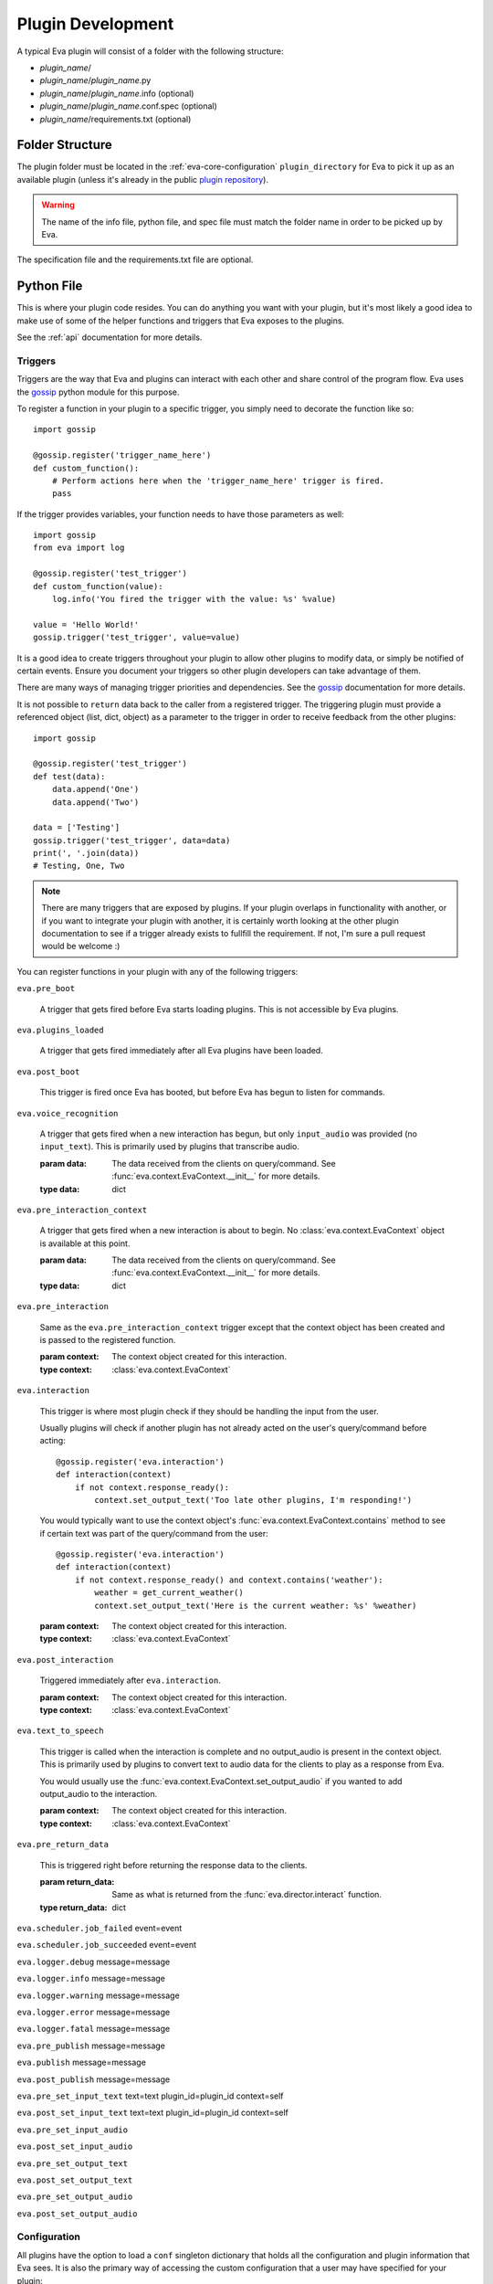 Plugin Development
==================

A typical Eva plugin will consist of a folder with the following structure:

* `plugin_name`/
* `plugin_name`/`plugin_name`.py
* `plugin_name`/`plugin_name`.info (optional)
* `plugin_name`/`plugin_name`.conf.spec (optional)
* `plugin_name`/requirements.txt (optional)

Folder Structure
----------------

The plugin folder must be located in the :ref:`eva-core-configuration`
``plugin_directory`` for Eva to pick it up as an available plugin (unless it's
already in the public
`plugin repository <https://github.com/edouardpoitras/eva-plugin-repository>`_).

.. warning::

    The name of the info file, python file, and spec file must match the folder
    name in order to be picked up by Eva.

The specification file and the requirements.txt file are optional.

Python File
-----------

This is where your plugin code resides. You can do anything you want with your
plugin, but it's most likely a good idea to make use of some of the helper
functions and triggers that Eva exposes to the plugins.

See the :ref:`api` documentation for more details.

Triggers
++++++++

Triggers are the way that Eva and plugins can interact with each other and share
control of the program flow. Eva uses the
`gossip <https://gossip.readthedocs.io/en/latest/>`_ python module for this
purpose.

To register a function in your plugin to a specific trigger, you simply need to
decorate the function like so::

    import gossip

    @gossip.register('trigger_name_here')
    def custom_function():
        # Perform actions here when the 'trigger_name_here' trigger is fired.
        pass

If the trigger provides variables, your function needs to have those parameters
as well::

    import gossip
    from eva import log

    @gossip.register('test_trigger')
    def custom_function(value):
        log.info('You fired the trigger with the value: %s' %value)

    value = 'Hello World!'
    gossip.trigger('test_trigger', value=value)

It is a good idea to create triggers throughout your plugin to allow other
plugins to modify data, or simply be notified of certain events. Ensure you
document your triggers so other plugin developers can take advantage of them.

There are many ways of managing trigger priorities and dependencies. See the
`gossip`_ documentation for more details.

It is not possible to ``return`` data back to the caller from a registered
trigger. The triggering plugin must provide a referenced object (list, dict,
object) as a parameter to the trigger in order to receive feedback from the
other plugins::

    import gossip

    @gossip.register('test_trigger')
    def test(data):
        data.append('One')
        data.append('Two')

    data = ['Testing']
    gossip.trigger('test_trigger', data=data)
    print(', '.join(data))
    # Testing, One, Two

.. note::

    There are many triggers that are exposed by plugins. If your plugin overlaps
    in functionality with another, or if you want to integrate your plugin with
    another, it is certainly worth looking at the other plugin documentation to
    see if a trigger already exists to fullfill the requirement. If not, I'm
    sure a pull request would be welcome :)

You can register functions in your plugin with any of the following triggers:

``eva.pre_boot``

    A trigger that gets fired before Eva starts loading plugins.
    This is not accessible by Eva plugins.

``eva.plugins_loaded``

    A trigger that gets fired immediately after all Eva plugins have been loaded.

``eva.post_boot``

    This trigger is fired once Eva has booted, but before Eva has begun to
    listen for commands.

``eva.voice_recognition``

    A trigger that gets fired when a new interaction has begun, but only
    ``input_audio`` was provided (no ``input_text``). This is primarily used
    by plugins that transcribe audio.

    :param data: The data received from the clients on query/command.
          See :func:`eva.context.EvaContext.__init__` for more details.
    :type data: dict

``eva.pre_interaction_context``

    A trigger that gets fired when a new interaction is about to begin.
    No :class:`eva.context.EvaContext` object is available at this point.

    :param data: The data received from the clients on query/command.
          See :func:`eva.context.EvaContext.__init__` for more details.
    :type data: dict

``eva.pre_interaction``

    Same as the ``eva.pre_interaction_context`` trigger except that the context
    object has been created and is passed to the registered function.

    :param context: The context object created for this interaction.
    :type context: :class:`eva.context.EvaContext`

``eva.interaction``

    This trigger is where most plugin check if they should be handling the input
    from the user.

    Usually plugins will check if another plugin has not already acted on the
    user's query/command before acting::

        @gossip.register('eva.interaction')
        def interaction(context)
            if not context.response_ready():
                context.set_output_text('Too late other plugins, I'm responding!')

    You would typically want to use the context object's
    :func:`eva.context.EvaContext.contains` method to see if certain text was
    part of the query/command from the user::

        @gossip.register('eva.interaction')
        def interaction(context)
            if not context.response_ready() and context.contains('weather'):
                weather = get_current_weather()
                context.set_output_text('Here is the current weather: %s' %weather)

    :param context: The context object created for this interaction.
    :type context: :class:`eva.context.EvaContext`

    .. todo::

        Need to mention other plugins that offer more powerful tools like
        follow-up questions and intent parsing.

``eva.post_interaction``

    Triggered immediately after ``eva.interaction``.

    :param context: The context object created for this interaction.
    :type context: :class:`eva.context.EvaContext`

``eva.text_to_speech``

    This trigger is called when the interaction is complete and no output_audio
    is present in the context object. This is primarily used by plugins to convert
    text to audio data for the clients to play as a response from Eva.

    You would usually use the :func:`eva.context.EvaContext.set_output_audio`
    if you wanted to add output_audio to the interaction.

    :param context: The context object created for this interaction.
    :type context: :class:`eva.context.EvaContext`

``eva.pre_return_data``

    This is triggered right before returning the response data to the clients.

    :param return_data: Same as what is returned from the
        :func:`eva.director.interact` function.
    :type return_data: dict

``eva.scheduler.job_failed``
event=event

``eva.scheduler.job_succeeded``
event=event

``eva.logger.debug``
message=message

``eva.logger.info``
message=message

``eva.logger.warning``
message=message

``eva.logger.error``
message=message

``eva.logger.fatal``
message=message

``eva.pre_publish``
message=message

``eva.publish``
message=message

``eva.post_publish``
message=message

``eva.pre_set_input_text``
text=text
plugin_id=plugin_id
context=self

``eva.post_set_input_text``
text=text
plugin_id=plugin_id
context=self

``eva.pre_set_input_audio``

``eva.post_set_input_audio``

``eva.pre_set_output_text``

``eva.post_set_output_text``

``eva.pre_set_output_audio``

``eva.post_set_output_audio``

Configuration
+++++++++++++

All plugins have the option to load a ``conf`` singleton dictionary that holds
all the configuration and plugin information that Eva sees.  It is also the
primary way of accessing the custom configuration that a user may have
specified for your plugin::

    from eva import conf
    # You can access all sorts of information on plugins.
    location_value = conf['plugins']['weather']['config']['location']
    info_file_object = conf['plugins']['weather']['info']
    path_on_disk = conf['plugins']['weather']['path']
    is_git_repo = conf['plugins']['weather']['git']
    # You can access values from the Eva core configuration file.
    plugin_path = conf['eva']['plugin_directory']
    config_path = conf['eva']['config_directory']

See :ref:`configuration` page for more info on creating your own specification
file and allowing users to provide custom configuration for your plugin.

Scheduler
+++++++++

The ``scheduler`` singleton is an instance of an APScheduler `BackgroundScheduler
<https://apscheduler.readthedocs.io/en/latest/modules/schedulers/background.html>`_.

It should be used for any long-running or periodic jobs that your plugin need to
initiate. The documentation for creating jobs can be found
`here <https://apscheduler.readthedocs.io/en/latest/userguide.html#adding-jobs>`_.

Here is an examples that fires a new job in the background immediately::

    from eva import scheduler
    scheduler.add_job(func_name, id="eva_my_plugin_job")

    def func_name():
        # Job stuff here.
        pass

The function provided needs to exist and the job ID needs to be unique.

Here is an example using the decorator syntax that fires a job every hour::

    from eva import scheduler
    from eva import log

    @scheduler.scheduled_job('interval', hours=1, id='eva_my_plugin_hourly_job')
    def hourly_job():
        log.info('Running this job on the hour again!');

Here is an example of running a job with parameters on a specific date::

    from eva import scheduler
    from eva import log
    scheduler.add_job(birth_day, 'date', run_date=date(2017, 02, 10), args=['Happy Birthday!'])

    def birth_day(message):
        log.info(message)

Publish
+++++++

All plugins can import the ``publish`` function which will allow plugins to
easily broadcast messages to all Eva clients::

    from eva import publish
    publish('This is a message to all!')

``publish`` can take a second parameter, which is the channel to publish the
message on. This value is 'eva_messages' by default as that's the channel that
Eva plugins should be listening on.

.. todo::

    Does not yet support publishing audio to clients.

Logger
++++++

The ``log`` singleton makes for easy logging::

    from eva import log
    log.debug('This is a debug message')
    log.info('This is an info message')
    log.warning('This is a warning message')
    log.error('This is an error message')
    log.critical('This is a critical message')

Info File
---------

The plugin info files are pretty simple.

Here is the specification file used to load Eva plugins::

    # Every Eva plugin should have a name matching it's python module name.
    name = string(default='Plugin Unknown')
    # Description of this Eva plugin.
    description = string(default='No description')
    # The current version of the Eva plugin.
    version = string(default='0.0.0')
    # List of Eva plugin dependencies for this plugin.
    dependencies = force_list(default=list())
    # Use the requirements.txt for Python module dependencies.

As you can see, all fields have a default value, and so it is not necessary
to have an info file.

Here is an example plugin info file taken from the
`Weather <https://github.com/edouardpoitras/eva-weather>`_ plugin::

    name = Weather
    description = Enables the response of weather-related queries from Eva.
    version = 0.1.0
    dependencies = conversations

.. warning::

    The `dependencies` field refers to Eva plugin dependencies, not python
    module dependencies. Use a `requirements.txt` in your plugin folder to
    specify python module dependencies.

Specification File
------------------

A plugin specification file can be provided if you wish to give the user a way
of configuring different aspects of your plugin.

If a specification file is available, Eva will use it to validate a
configuration file that the user may have provided in the ``config_directory``
(see :ref:`eva-core-configuration` configuration for more details).

The `Weather <https://github.com/edouardpoitras/eva-weather>`_ plugin is a good
example. It requires that the user provide an API key in order to access
weather information.

See :ref:`eva-plugins-configuration` configuration for more details and an
example.

requirements.txt File
---------------------

Every plugin can provide a `requirements.txt` in order to specify python module
requirements.

Eva will automatically installs the python modules from this file when the
plugin is enabled.

Full Example
------------
